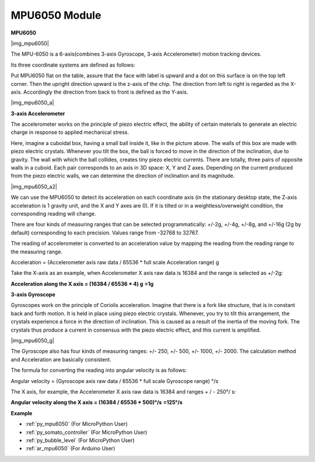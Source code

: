 .. _cpn_mpu6050:

MPU6050 Module
===========================

**MPU6050**

|img_mpu6050|

The MPU-6050 is a 6-axis(combines 3-axis Gyroscope, 3-axis
Accelerometer) motion tracking devices.

Its three coordinate systems are defined as follows:

Put MPU6050 flat on the table, assure that the face with label is upward
and a dot on this surface is on the top left corner. Then the upright
direction upward is the z-axis of the chip. The direction from left to
right is regarded as the X-axis. Accordingly the direction from back to
front is defined as the Y-axis.

|img_mpu6050_a| 


**3-axis Accelerometer**

The accelerometer works on the principle of piezo electric effect, the
ability of certain materials to generate an electric charge in response
to applied mechanical stress.

Here, imagine a cuboidal box, having a small ball inside it, like in the
picture above. The walls of this box are made with piezo electric
crystals. Whenever you tilt the box, the ball is forced to move in the
direction of the inclination, due to gravity. The wall with which the
ball collides, creates tiny piezo electric currents. There are totally,
three pairs of opposite walls in a cuboid. Each pair corresponds to an
axis in 3D space: X, Y and Z axes. Depending on the current produced
from the piezo electric walls, we can determine the direction of
inclination and its magnitude.

|img_mpu6050_a2|


We can use the MPU6050 to detect its acceleration on each coordinate
axis (in the stationary desktop state, the Z-axis acceleration is 1
gravity unit, and the X and Y axes are 0). If it is tilted or in a
weightless/overweight condition, the corresponding reading will change.

There are four kinds of measuring ranges that can be selected
programmatically: +/-2g, +/-4g, +/-8g, and +/-16g (2g by default)
corresponding to each precision. Values range from -32768 to 32767.

The reading of accelerometer is converted to an acceleration value by
mapping the reading from the reading range to the measuring range.

Acceleration = (Accelerometer axis raw data / 65536 \* full scale
Acceleration range) g

Take the X-axis as an example, when Accelerometer X axis raw data is
16384 and the range is selected as +/-2g:

**Acceleration along the X axis = (16384 / 65536 \* 4) g**  **=1g**

**3-axis Gyroscope**

Gyroscopes work on the principle of Coriolis acceleration. Imagine that
there is a fork like structure, that is in constant back and forth
motion. It is held in place using piezo electric crystals. Whenever, you
try to tilt this arrangement, the crystals experience a force in the
direction of inclination. This is caused as a result of the inertia of
the moving fork. The crystals thus produce a current in consensus with
the piezo electric effect, and this current is amplified.

|img_mpu6050_g|

The Gyroscope also has four kinds of measuring ranges: +/- 250, +/- 500,
+/- 1000, +/- 2000. The calculation method and Acceleration are
basically consistent.

The formula for converting the reading into angular velocity is as
follows:

Angular velocity = (Gyroscope axis raw data / 65536 \* full scale
Gyroscope range) °/s

The X axis, for example, the Accelerometer X axis raw data is 16384 and
ranges + / - 250°/ s:

**Angular velocity along the X axis = (16384 / 65536 \* 500)°/s** **=125°/s**

**Example**

* :ref:`py_mpu6050` (For MicroPython User)
* :ref:`py_somato_controller` (For MicroPython User)
* :ref:`py_bubble_level` (For MicroPython User)
* :ref:`ar_mpu6050` (For Arduino User)